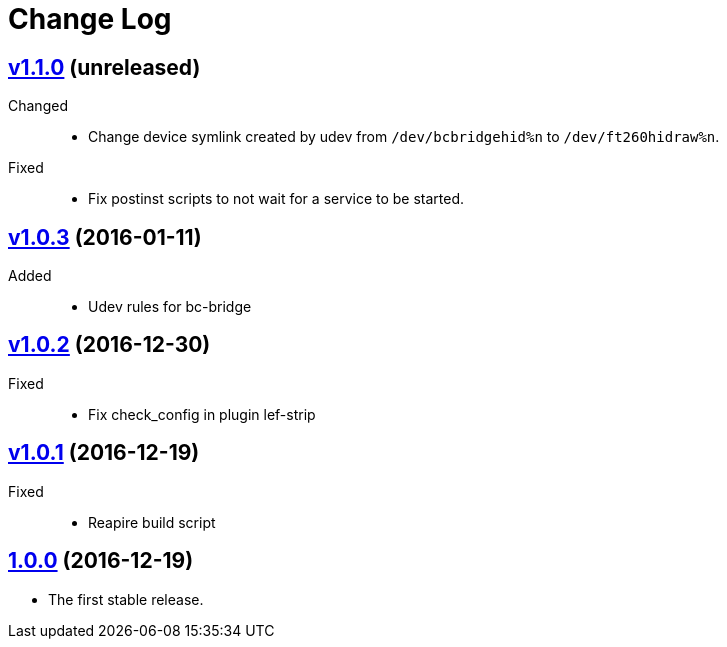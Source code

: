 = Change Log
:gh-url: https://github.com/bigclownlabs/bc-workroom-hub

== link:{gh-url}/tree/v1.1.0[v1.1.0] (unreleased)
Changed::
* Change device symlink created by udev from `/dev/bcbridgehid%n` to `/dev/ft260hidraw%n`.

Fixed::
* Fix postinst scripts to not wait for a service to be started.

== link:{gh-url}/tree/v1.0.3[v1.0.3] (2016-01-11)
Added::
* Udev rules for bc-bridge

== link:{gh-url}/tree/v1.0.2[v1.0.2] (2016-12-30)
Fixed::
* Fix check_config in plugin lef-strip

== link:{gh-url}/tree/v1.0.1[v1.0.1] (2016-12-19)
Fixed::
* Reapire build script

== link:{gh-url}/tree/v1.0.0[1.0.0] (2016-12-19)

* The first stable release.
